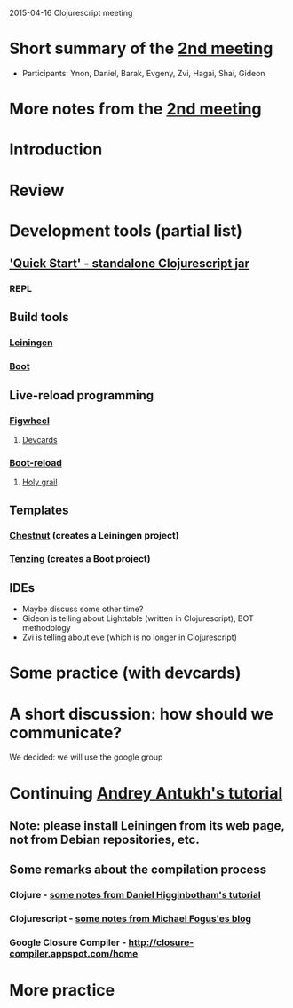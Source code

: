 2015-04-16 Clojurescript meeting

* Short summary of the [[http://www.meetup.com/Clojure-Israel/events/221324856/][2nd meeting]]
- Participants: Ynon, Daniel, Barak, Evgeny, Zvi, Hagai, Shai, Gideon

* More notes from the [[http://www.meetup.com/Clojure-Israel/events/221324856/][2nd meeting]]


* Introduction


* Review

* Development tools (partial list)
** [[https://github.com/clojure/clojurescript/wiki/Quick-Start]['Quick Start' - standalone Clojurescript jar]]
*** REPL
** Build tools
*** [[http://leiningen.org/][Leiningen]]
*** [[https://github.com/boot-clj/boot][Boot]]
** Live-reload programming
*** [[https://github.com/bhauman/lein-figwheel][Figwheel]]
**** [[https://github.com/bhauman/devcards][Devcards]]
*** [[https://github.com/adzerk-oss/boot-reload][Boot-reload]]
**** [[https://github.com/danielsz/holygrail][Holy grail]]
** Templates
*** [[https://github.com/plexus/chestnut][Chestnut]] (creates a Leiningen project)
*** [[https://github.com/martinklepsch/tenzing][Tenzing]] (creates a Boot project)
** IDEs
- Maybe discuss some other time?
- Gideon is telling about Lighttable (written in Clojurescript), BOT methodology
- Zvi is telling about eve (which is no longer in Clojurescript)


* Some practice (with devcards)

* A short discussion: how should we communicate?
We decided: we will use the google group


* Continuing [[http://www.niwi.be/cljs-workshop/][Andrey Antukh's tutorial]]

** Note: please install Leiningen from its web page, not from Debian repositories, etc.

** Some remarks about the compilation process
*** Clojure - [[http://www.braveclojure.com/read-and-eval/][some notes from Daniel Higginbotham's tutorial]]
*** Clojurescript - [[http://blog.fogus.me/2012/04/25/the-clojurescript-compilation-pipeline/][some notes from Michael Fogus'es blog]]

*** Google Closure Compiler - http://closure-compiler.appspot.com/home


* More practice
 
